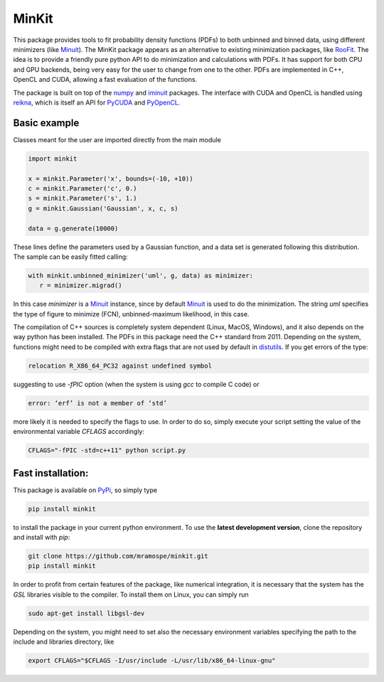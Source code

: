 ======
MinKit
======

.. image:: https://travis-ci.org/mramospe/minkit.svg?branch=master
   :target: https://travis-ci.org/mramospe/minkit

.. image:: https://img.shields.io/badge/documentation-link-blue.svg
   :target: https://mramospe.github.io/minkit/

.. image:: https://codecov.io/gh/mramospe/minkit/branch/master/graph/badge.svg
   :target: https://codecov.io/gh/mramospe/minkit

.. inclusion-marker-do-not-remove

This package provides tools to fit probability density functions (PDFs) to both unbinned and binned data, using different minimizers (like `Minuit <https://iminuit.readthedocs.io/en/latest/reference.html>`__).
The MinKit package appears as an alternative to existing minimization packages, like `RooFit <https://root.cern.ch/roofit>`__.
The idea is to provide a friendly pure python API to do minimization and calculations with PDFs.
It has support for both CPU and GPU backends, being very easy for the user to change from one to the other.
PDFs are implemented in C++, OpenCL and CUDA, allowing a fast evaluation of the functions.

The package is built on top of the `numpy <https://numpy.org>`__ and `iminuit <https://iminuit.readthedocs.io/en/latest>`__ packages.
The interface with CUDA and OpenCL is handled using `reikna <http://reikna.publicfields.net>`__, which is itself an API for `PyCUDA <https://documen.tician.de/pycuda>`__ and `PyOpenCL <https://documen.tician.de/pyopencl>`__.

Basic example
=============

Classes meant for the user are imported directly from the main module

.. code-block:: python

   import minkit

   x = minkit.Parameter('x', bounds=(-10, +10))
   c = minkit.Parameter('c', 0.)
   s = minkit.Parameter('s', 1.)
   g = minkit.Gaussian('Gaussian', x, c, s)

   data = g.generate(10000)

These lines define the parameters used by a Gaussian function, and a data set is generated
following this distribution.
The sample can be easily fitted calling:

.. code-block:: python

   with minkit.unbinned_minimizer('uml', g, data) as minimizer:
      r = minimizer.migrad()

In this case *minimizer* is a `Minuit <https://iminuit.readthedocs.io/en/latest/reference.html#minuit>`__ instance, since by default `Minuit <https://iminuit.readthedocs.io/en/latest/reference.html#minuit>`__ is used to do the minimization.
The string *uml* specifies the type of figure to minimize (FCN), unbinned-maximum likelihood, in this case.

The compilation of C++ sources is completely system dependent (Linux, MacOS, Windows), and it also depends on the way python
has been installed.
The PDFs in this package need the C++ standard from 2011.
Depending on the system, functions might need to be compiled with extra flags that are not used by default in `distutils <https://docs.python.org/3/library/distutils.html>`__.
If you get errors of the type:

.. code-block:: bash

   relocation R_X86_64_PC32 against undefined symbol

suggesting to use *-fPIC* option (when the system is using *gcc* to compile C code) or

.. code-block:: bash

   error: ‘erf’ is not a member of ‘std’

more likely it is needed to specify the flags to use.
In order to do so, simply execute your script setting the value of the environmental variable *CFLAGS* accordingly:

.. code-block:: bash

   CFLAGS="-fPIC -std=c++11" python script.py


Fast installation:
==================

This package is available on `PyPi <https://pypi.org/>`__, so simply type

.. code-block:: bash

   pip install minkit

to install the package in your current python environment.
To use the **latest development version**, clone the repository and install with *pip*:

.. code-block:: bash

   git clone https://github.com/mramospe/minkit.git
   pip install minkit

In order to profit from certain features of the package, like numerical integration, it is necessary
that the system has the *GSL* libraries visible to the compiler.
To install them on Linux, you can simply run

.. code-block:: bash

   sudo apt-get install libgsl-dev

Depending on the system, you might need to set also the necessary environment variables
specifying the path to the include and libraries directory, like

.. code-block:: bash

   export CFLAGS="$CFLAGS -I/usr/include -L/usr/lib/x86_64-linux-gnu"
